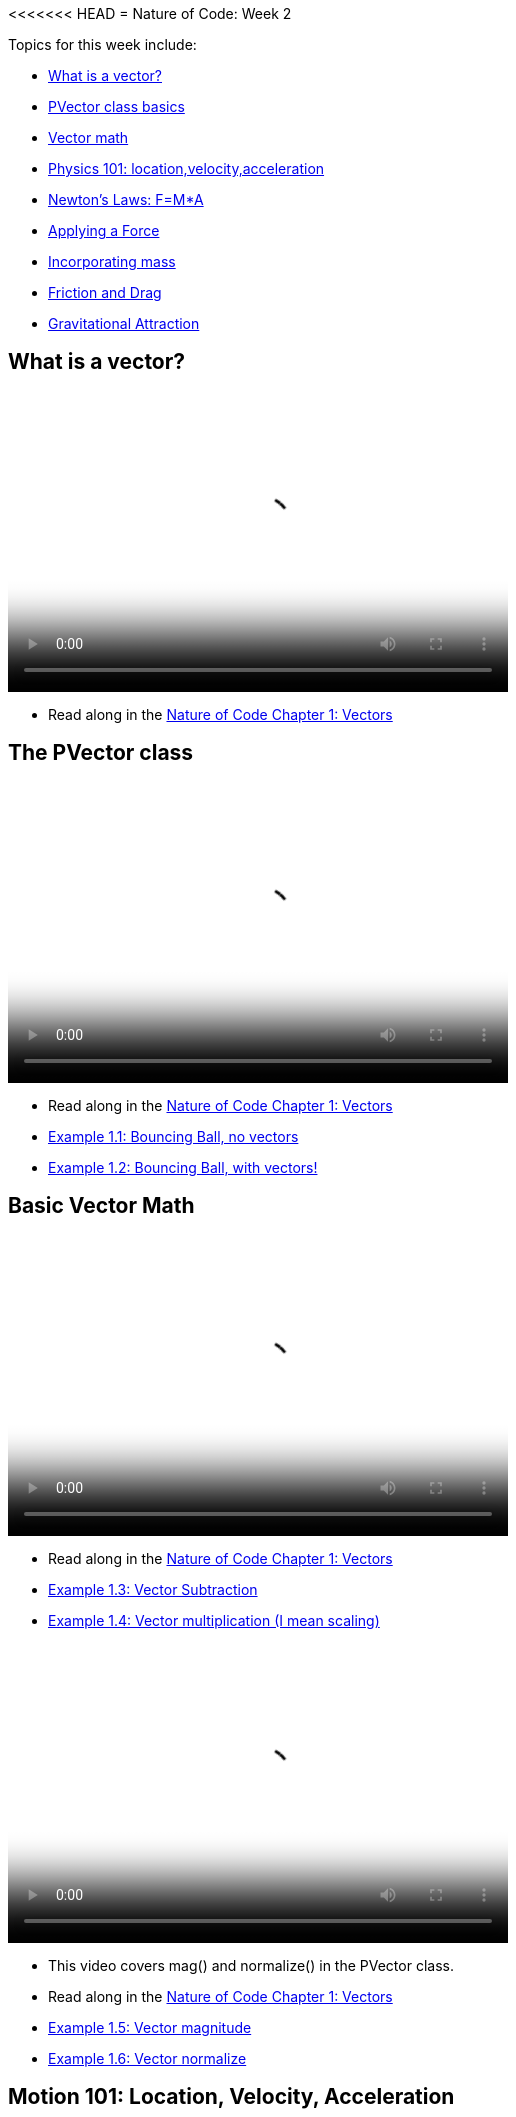 <<<<<<< HEAD
= Nature of Code: Week 2

Topics for this week include:

* <<week2_vectors,What is a vector?>>
* <<week2_pvector, PVector class basics>>
* <<week2_vectormath, Vector math>>
* <<week2_physics, Physics 101: location,velocity,acceleration>>
* <<week2_newton, Newton's Laws: F=M*A>>
* <<week2_applyforce, Applying a Force>>
* <<week2_mass, Incorporating mass>>
* <<week2_friction_drag, Friction and Drag>>
* <<week2_gravitational_attraction, Gravitational Attraction>>

[[week2_vectors]]
[preface]
== What is a vector?

video::http://player.vimeo.com/video/58734251[height='300', width='500', poster='generic_video.png']

* Read along in the http://natureofcode.com/book/chapter-1-vectors/[Nature of Code Chapter 1: Vectors]


[[week2_pvector]]
[preface]
== The PVector class

video::http://player.vimeo.com/video/58943395[height='300', width='500', poster='generic_video.png']

* Read along in the http://natureofcode.com/book/chapter-1-vectors/[Nature of Code Chapter 1: Vectors]
* https://github.com/shiffman/The-Nature-of-Code-Examples/tree/master/Processing/chp1_vectors/NOC_1_1_bouncingball_novectors[Example 1.1: Bouncing Ball, no vectors]
* https://github.com/shiffman/The-Nature-of-Code-Examples/tree/master/Processing/chp1_vectors/NOC_1_2_bouncingball_vectors[Example 1.2: Bouncing Ball, with vectors!]

[[week2_vectormath]]
[preface]
== Basic Vector Math

video::http://player.vimeo.com/video/58943394[height='300', width='500', poster='generic_video.png']

* Read along in the http://natureofcode.com/book/chapter-1-vectors/[Nature of Code Chapter 1: Vectors]
* https://github.com/shiffman/The-Nature-of-Code-Examples/tree/master/Processing/chp1_vectors/NOC_1_3_vector_subtraction[Example 1.3: Vector Subtraction]
* https://github.com/shiffman/The-Nature-of-Code-Examples/tree/master/Processing/chp1_vectors/NOC_1_4_vector_multiplication[Example 1.4: Vector multiplication (I mean scaling)]

video::http://player.vimeo.com/video/58943396[height='300', width='500', poster='generic_video.png']

* This video covers mag() and normalize() in the PVector class. 
* Read along in the http://natureofcode.com/book/chapter-1-vectors/[Nature of Code Chapter 1: Vectors]
* https://github.com/shiffman/The-Nature-of-Code-Examples/tree/master/Processing/chp1_vectors/NOC_1_5_vector_magnitude[Example 1.5: Vector magnitude] 
* https://github.com/shiffman/The-Nature-of-Code-Examples/tree/master/Processing/chp1_vectors/NOC_1_6_vector_normalize[Example 1.6: Vector normalize]

[[week2_physics]]
[preface]
== Motion 101: Location, Velocity, Acceleration

video::http://player.vimeo.com/video/58943393[height='300', width='500', poster='generic_video.png']

* Read along in the http://natureofcode.com/book/chapter-1-vectors/#chapter01_section8[Nature of Code Section 1.8]
* https://github.com/shiffman/The-Nature-of-Code-Examples/tree/master/Processing/chp1_vectors/NOC_1_7_motion101[Example 1.7: Constant velocity]
* https://github.com/shiffman/The-Nature-of-Code-Examples/tree/master/Processing/chp1_vectors/NOC_1_8_motion101_acceleration[Example 1.8: Constant Acceleration]
* https://github.com/shiffman/The-Nature-of-Code-Examples/tree/master/Processing/chp1_vectors/NOC_1_9_motion101_accelerationp[Example 1.9: Random Acceleration]

[[week2_newton]]
[preface]
== Newton's Laws of Motion: F = M*A

video::http://player.vimeo.com/video/59028633[height='300', width='500', poster='generic_video.png']

* This video discusses the definition of a "force" as well as an overview of Newton's 3 laws of motion.
* Read along in the http://natureofcode.com/book/chapter-2-forces/[Nature of Code Chapter 2]

[[week2_applyforce]]
[preface]
== Applying a force

video::http://player.vimeo.com/video/59028634[height='300', width='500', poster='generic_video.png']

* This video covers how to apply a force to a moving object in Processing. These forces are "made-up" values and don't yet involve more complex formulae (coming soon!) 
* Read along: http://natureofcode.com/book/chapter-2-forces/#chapter02_section2[Nature of Code 2.2]
* https://github.com/shiffman/The-Nature-of-Code-Examples/tree/master/Processing/chp2_forces/NOC_2_1_forces[Example 2.1: Forces]
* https://github.com/shiffman/The-Nature-of-Code-Examples/tree/master/Processing/chp2_forces/NOC_2_2_forces_many[Example 2.2: Forces many objects]

[[week2_mass]]
[preface]
== Incorporating mass

video::http://player.vimeo.com/video/59028632[height='300', width='500', poster='generic_video.png']

* This video shows how to add mass to your object for a simulation with shapes of different sizes. 
* Read along: http://natureofcode.com/book/chapter-2-forces/#chapter02_section4[The Nature of Code 2.4]
* https://github.com/shiffman/The-Nature-of-Code-Examples/tree/master/Processing/chp2_forces/NOC_2_3_forces_many_realgravity[Example 2.3: Forces with mass (also demonstrates "real-world" gravity on earth)]

[[week2_friction_drag]]
[preface]
== Forces Case Study: Friction and Drag

* Video coming soon
* Read along: http://natureofcode.com/book/chapter-2-forces/#chapter02_section7[The Nature of Code 2.7-2.8]

[[week2_gravitational_attraction]]
[preface]
== Forces Case Study: Gravitational Attraction

* Video coming soon
* Read along: http://natureofcode.com/book/chapter-2-forces/#chapter02_section9[The Nature of Code 2.9]

[[week2_homework]]
[preface]
== Homework Week 2

Choose one or create your own. Post your work as a link in the comments below.

* Rework your motion sketch from week 1 using PVector.  Try incorporating the concept of _forces_ into the environment by affecting _only_ the acceleration.   Create a formula for calculating a dynamic acceleration, one that changes over time based on any number of factors.  What happens if you make more than one object via an array.
* Using forces, simulate a helium-filled balloon floating upward (and bouncing off the top of a window).  Can you add a wind force which changes over time, perhaps according to Perlin noise?
* Create an example where instead of objects bouncing off the edge of the wall, an invisible force pushes back on the objects to keep them in the window.  Can you weight the force according to how far the object is from an edge, i.e. the closer it is, the stronger the force?   
* Create pockets of air resistance / friction in a Processing sketch.  Try using circles instead of rectangles, i.e. pockets of mud (or ice).  What if you vary the strength (drag / friction coefficient) of each circle?   What if you make some of them the opposite of drag—i.e., when you enter a given pocket you actually speed up instead of slow down?
* Can you create an example where all of the Mover objects are attracted to the mouse, but repel each other?  Think about how you need to balance the relative strength of the forces and how to most effectively use distance in your force calculations.
* Research a force not covered in class and implement it as a vector.
* Use the concept of forces to visualize some input (could be data, literal example would be get windspeed online and translate to a wind force in Processing, but feel free to think more abstractly)
* Build a sketch that has both "Movers" and "Attractors".  What if you make the Attractors invisible?  Can you create a pattern / design from the trails of objects moving around attractors?  See the http://processing.org/exhibition/works/metropop/[Metropop Denim project by Clayton Cubitt and Tom Carden] for an example.

Just as with last week, please create a web page to document your homework. Make sure it include some visual documentation of your work as well as the source code.

[[homework_week2_links]]
Select this paragraph to add a comment below with your homework link:

[preface]
== Supplemental Reading

* http://natureofcode.com/book/chapter-1-vectors[The Nature of Code Chapter 1: Vectors]
* http://natureofcode.com/book/chapter-2-forces[The Nature of Code Chapter 2: Forces]
* http://www.lightandmatter.com/area1book1.html[Newtonian Physics, An Online Textbook] (This is long, you may find Chapter 4 to be particularly relevant to this week's discussion.)
* http://www.physicsclassroom.com/Class/newtlaws/newtltoc.html[The Physics Classroom -- Newton's Laws]
* http://www.amazon.com/gp/product/1584503300/[Mathematics and Physics for Programmers], Chapters 12 and 14, Danny Kodicek (suggested)






=======
= Nature of Code: Week 2

Topics for this week include:

* <<week2_vectors,What is a vector?>>
* <<week2_pvector, PVector class basics>>
* <<week2_vectormath, Vector math>>
* <<week2_physics, Physics 101: location,velocity,acceleration>>
* <<week2_newton, Newton's Laws: F=M*A>>
* <<week2_applyforce, Applying a Force>>
* <<week2_mass, Incorporating mass>>
* <<week2_friction_drag, Friction and Drag>>
* <<week2_gravitational_attraction, Gravitational Attraction>>

[[week2_vectors]]
[preface]
== What is a vector?

video::http://player.vimeo.com/video/58734251[height='300', width='500', poster='generic_video.png']

* Read along in the http://natureofcode.com/book/chapter-1-vectors/[Nature of Code Chapter 1: Vectors]


[[week2_pvector]]
[preface]
== The PVector class

video::http://player.vimeo.com/video/58943395[height='300', width='500', poster='generic_video.png']

* Read along in the http://natureofcode.com/book/chapter-1-vectors/[Nature of Code Chapter 1: Vectors]
* https://github.com/shiffman/The-Nature-of-Code-Examples/tree/master/Processing/chp1_vectors/NOC_1_1_bouncingball_novectors[Example 1.1: Bouncing Ball, no vectors]
* https://github.com/shiffman/The-Nature-of-Code-Examples/tree/master/Processing/chp1_vectors/NOC_1_2_bouncingball_vectors[Example 1.2: Bouncing Ball, with vectors!]

[[week2_vectormath]]
[preface]
== Basic Vector Math

video::http://player.vimeo.com/video/58943394[height='300', width='500', poster='generic_video.png']

* Read along in the http://natureofcode.com/book/chapter-1-vectors/[Nature of Code Chapter 1: Vectors]
* https://github.com/shiffman/The-Nature-of-Code-Examples/tree/master/Processing/chp1_vectors/NOC_1_3_vector_subtraction[Example 1.3: Vector Subtraction]
* https://github.com/shiffman/The-Nature-of-Code-Examples/tree/master/Processing/chp1_vectors/NOC_1_4_vector_multiplication[Example 1.4: Vector multiplication (I mean scaling)]

video::http://player.vimeo.com/video/58943396[height='300', width='500', poster='generic_video.png']

* This video covers mag() and normalize() in the PVector class. 
* Read along in the http://natureofcode.com/book/chapter-1-vectors/[Nature of Code Chapter 1: Vectors]
* https://github.com/shiffman/The-Nature-of-Code-Examples/tree/master/Processing/chp1_vectors/NOC_1_5_vector_magnitude[Example 1.5: Vector magnitude] 
* https://github.com/shiffman/The-Nature-of-Code-Examples/tree/master/Processing/chp1_vectors/NOC_1_6_vector_normalize[Example 1.6: Vector normalize]

[[week2_physics]]
[preface]
== Motion 101: Location, Velocity, Acceleration

video::http://player.vimeo.com/video/58943393[height='300', width='500', poster='generic_video.png']

* Read along in the http://natureofcode.com/book/chapter-1-vectors/#chapter01_section8[Nature of Code Section 1.8]
* https://github.com/shiffman/The-Nature-of-Code-Examples/tree/master/Processing/chp1_vectors/NOC_1_7_motion101[Example 1.7: Constant velocity]
* https://github.com/shiffman/The-Nature-of-Code-Examples/tree/master/Processing/chp1_vectors/NOC_1_8_motion101_acceleration[Example 1.8: Constant Acceleration]
* https://github.com/shiffman/The-Nature-of-Code-Examples/tree/master/Processing/chp1_vectors/NOC_1_9_motion101_accelerationp[Example 1.9: Random Acceleration]

[[week2_newton]]
[preface]
== Newton's Laws of Motion: F = M*A

video::http://player.vimeo.com/video/59028633[height='300', width='500', poster='generic_video.png']

* This video discusses the definition of a "force" as well as an overview of Newton's 3 laws of motion.
* Read along in the http://natureofcode.com/book/chapter-2-forces/[Nature of Code Chapter 2]

[[week2_applyforce]]
[preface]
== Applying a force

video::http://player.vimeo.com/video/59028634[height='300', width='500', poster='generic_video.png']

* This video covers how to apply a force to a moving object in Processing. These forces are "made-up" values and don't yet involve more complex formulae (coming soon!) 
* Read along: http://natureofcode.com/book/chapter-2-forces/#chapter02_section2[Nature of Code 2.2]
* https://github.com/shiffman/The-Nature-of-Code-Examples/tree/master/Processing/chp2_forces/NOC_2_1_forces[Example 2.1: Forces]
* https://github.com/shiffman/The-Nature-of-Code-Examples/tree/master/Processing/chp2_forces/NOC_2_2_forces_many[Example 2.2: Forces many objects]

[[week2_mass]]
[preface]
== Incorporating mass

video::http://player.vimeo.com/video/59028634[height='300', width='500', poster='generic_video.png']

* This video shows how to add mass to your object for a simulation with shapes of different sizes. 
* Read along: http://natureofcode.com/book/chapter-2-forces/#chapter02_section4[The Nature of Code 2.4]
* https://github.com/shiffman/The-Nature-of-Code-Examples/tree/master/Processing/chp2_forces/NOC_2_3_forces_many_realgravity[Example 2.3: Forces with mass (also demonstrates "real-world" gravity on earth)]

[[week2_friction_drag]]
[preface]
== Forces Case Study: Friction and Drag

* Video coming soon
* Read along: http://natureofcode.com/book/chapter-2-forces/#chapter02_section7[The Nature of Code 2.7-2.8]

[[week2_gravitational_attraction]]
[preface]
== Forces Case Study: Gravitational Attraction

* Video coming soon
* Read along: http://natureofcode.com/book/chapter-2-forces/#chapter02_section9[The Nature of Code 2.9]

[[week2_homework]]
[preface]
== Homework Week 2

Choose one or create your own. Post your work as a link in the comments below.

* Rework your motion sketch from week 1 using PVector.  Try incorporating the concept of _forces_ into the environment by affecting _only_ the acceleration.   Create a formula for calculating a dynamic acceleration, one that changes over time based on any number of factors.  What happens if you make more than one object via an array.
* Using forces, simulate a helium-filled balloon floating upward (and bouncing off the top of a window).  Can you add a wind force which changes over time, perhaps according to Perlin noise?
* Create an example where instead of objects bouncing off the edge of the wall, an invisible force pushes back on the objects to keep them in the window.  Can you weight the force according to how far the object is from an edge, i.e. the closer it is, the stronger the force?   
* Create pockets of air resistance / friction in a Processing sketch.  Try using circles instead of rectangles, i.e. pockets of mud (or ice).  What if you vary the strength (drag / friction coefficient) of each circle?   What if you make some of them the opposite of drag—i.e., when you enter a given pocket you actually speed up instead of slow down?
* Can you create an example where all of the Mover objects are attracted to the mouse, but repel each other?  Think about how you need to balance the relative strength of the forces and how to most effectively use distance in your force calculations.
* Research a force not covered in class and implement it as a vector.
* Use the concept of forces to visualize some input (could be data, literal example would be get windspeed online and translate to a wind force in Processing, but feel free to think more abstractly)
* Build a sketch that has both "Movers" and "Attractors".  What if you make the Attractors invisible?  Can you create a pattern / design from the trails of objects moving around attractors?  See the http://processing.org/exhibition/works/metropop/[Metropop Denim project by Clayton Cubitt and Tom Carden] for an example.

Just as with last week, please create a web page to document your homework. Make sure it include some visual documentation of your work as well as the source code.

[[homework_week2_links]]
[role="shoutout"]
.Post your homework
****
Post a link to your homework assignment here.
****

[preface]
== Supplemental Reading

* http://natureofcode.com/book/chapter-1-vectors[The Nature of Code Chapter 1: Vectors]
* http://natureofcode.com/book/chapter-2-forces[The Nature of Code Chapter 2: Forces]
* http://www.lightandmatter.com/area1book1.html[Newtonian Physics, An Online Textbook] (This is long, you may find Chapter 4 to be particularly relevant to this week's discussion.)
* http://www.physicsclassroom.com/Class/newtlaws/newtltoc.html[The Physics Classroom -- Newton's Laws]
* http://www.amazon.com/gp/product/1584503300/[Mathematics and Physics for Programmers], Chapters 12 and 14, Danny Kodicek (suggested)






>>>>>>> 7004ba0721b0671cc9ad65f89df07b2eac7c053e

